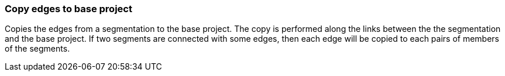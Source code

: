 ### Copy edges to base project

Copies the edges from a segmentation to the base project. The copy is performed along the links
between the the segmentation and the base project. If two segments are connected with some
edges, then each edge will be copied to each pairs of members of the segments.
